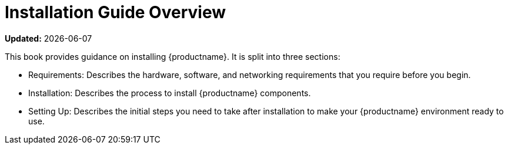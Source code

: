 [[installation-overview]]
= Installation Guide Overview

**Updated:** {docdate}

This book provides guidance on installing {productname}.
It is split into three sections:

* Requirements: Describes the hardware, software, and networking requirements that you require before you begin.
* Installation: Describes the process to install {productname} components.
* Setting Up: Describes the initial steps you need to take after installation to make your {productname} environment ready to use.
